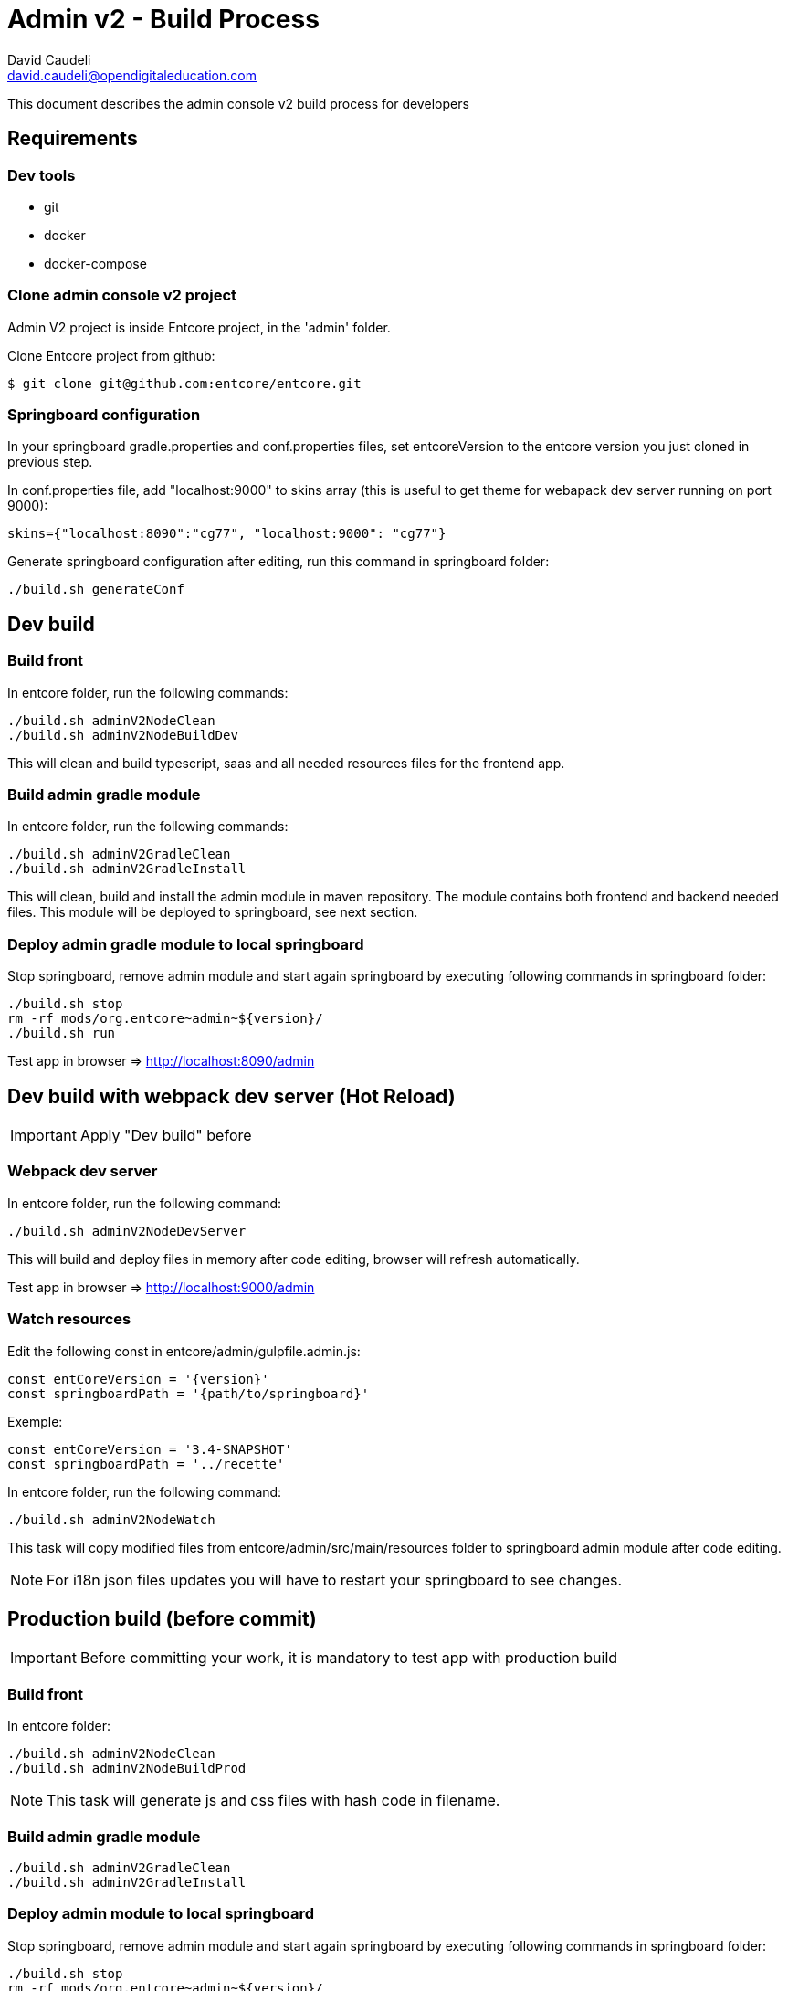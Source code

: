 = Admin v2 - Build Process
David Caudeli <david.caudeli@opendigitaleducation.com>

This document describes the admin console v2 build process for developers

== Requirements

=== Dev tools

* git
* docker
* docker-compose

=== Clone admin console v2 project

Admin V2 project is inside Entcore project, in the 'admin' folder.

Clone Entcore project from github:

....
$ git clone git@github.com:entcore/entcore.git
....

=== Springboard configuration

In your springboard gradle.properties and conf.properties files, set entcoreVersion to the entcore version you just cloned in previous step. 

In conf.properties file, add "localhost:9000" to skins array (this is useful to get theme for webapack dev server running on port 9000):

....
skins={"localhost:8090":"cg77", "localhost:9000": "cg77"}
....

Generate springboard configuration after editing, run this command in springboard folder:

....
./build.sh generateConf
....

== Dev build

=== Build front

In entcore folder, run the following commands:

....
./build.sh adminV2NodeClean
./build.sh adminV2NodeBuildDev
....

This will clean and build typescript, saas and all needed resources files for the frontend app.

=== Build admin gradle module

In entcore folder, run the following commands:

....
./build.sh adminV2GradleClean
./build.sh adminV2GradleInstall
....

This will clean, build and install the admin module in maven repository. The module contains both frontend and backend needed files. This module will be deployed to springboard, see next section.

=== Deploy admin gradle module to local springboard

Stop springboard, remove admin module and start again springboard by executing following commands in springboard folder:

....
./build.sh stop
rm -rf mods/org.entcore~admin~${version}/
./build.sh run
....

Test app in browser => http://localhost:8090/admin

== Dev build with webpack dev server (Hot Reload)

IMPORTANT: Apply "Dev build" before

=== Webpack dev server

In entcore folder, run the following command:

....
./build.sh adminV2NodeDevServer
....

This will build and deploy files in memory after code editing, browser will refresh automatically.

Test app in browser => http://localhost:9000/admin

=== Watch resources

Edit the following const in entcore/admin/gulpfile.admin.js:

....
const entCoreVersion = '{version}'
const springboardPath = '{path/to/springboard}'
....

Exemple:

....
const entCoreVersion = '3.4-SNAPSHOT'
const springboardPath = '../recette'
....

In entcore folder, run the following command:

....
./build.sh adminV2NodeWatch
....

This task will copy modified files from entcore/admin/src/main/resources folder to springboard admin module after code editing.

NOTE: For i18n json files updates you will have to restart your springboard to see changes.

== Production build (before commit)

IMPORTANT: Before committing your work, it is mandatory to test app with production build

=== Build front

In entcore folder:

....
./build.sh adminV2NodeClean
./build.sh adminV2NodeBuildProd
....

NOTE: This task will generate js and css files with hash code in filename.

=== Build admin gradle module

....
./build.sh adminV2GradleClean
./build.sh adminV2GradleInstall
....

=== Deploy admin module to local springboard

Stop springboard, remove admin module and start again springboard by executing following commands in springboard folder:

....
./build.sh stop
rm -rf mods/org.entcore~admin~${version}/
./build.sh run
....

Test app in browser => http://localhost:8090/admin

If OK then commit.

IMPORTANT: After production build, to start again dev workflow, do an initial dev build (see "Dev build" chapter)

